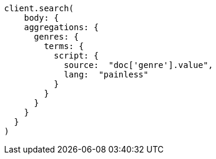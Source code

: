 [source, ruby]
----
client.search(
    body: {
    aggregations: {
      genres: {
        terms: {
          script: {
            source:  "doc['genre'].value",
            lang:  "painless"
          }
        }
      }
    }
  }
)
----
